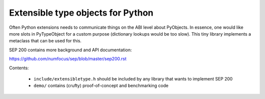 Extensible type objects for Python
==================================

Often Python extensions needs to communicate things on the ABI level
about PyObjects. In essence, one would like more slots in PyTypeObject
for a custom purpose (dictionary lookups would be too slow).
This tiny library implements a metaclass that can be used for this.

SEP 200 contains more background and API documentation:

https://github.com/numfocus/sep/blob/master/sep200.rst

Contents:

 * ``include/extensibletype.h`` should be included by any library
   that wants to implement SEP 200

 * ``demo/`` contains (crufty) proof-of-concept and benchmarking code

